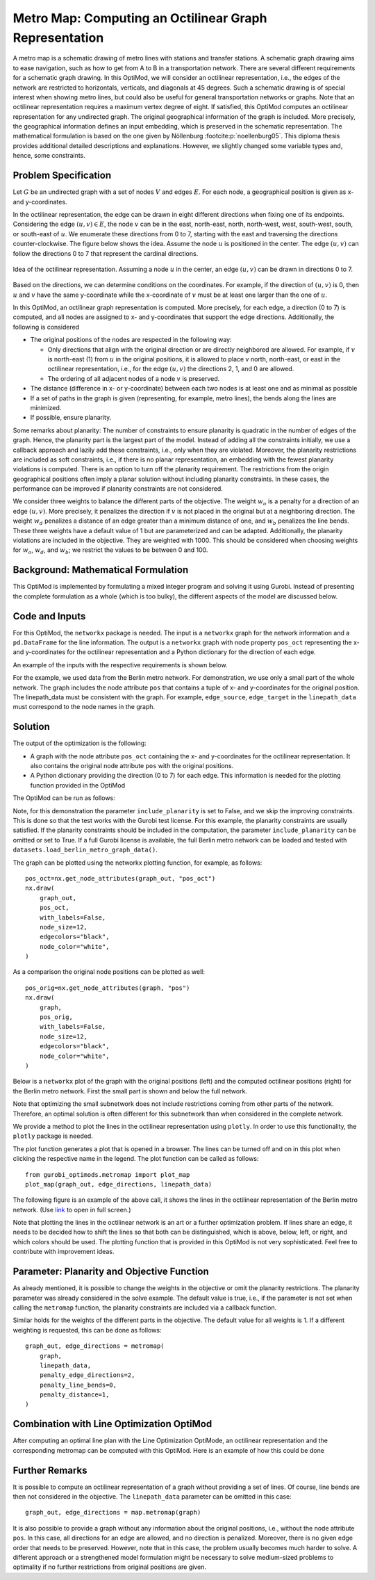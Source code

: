 Metro Map: Computing an Octilinear Graph Representation
=======================================================

A metro map is a schematic drawing of metro lines with stations and transfer
stations. A schematic graph drawing aims to ease navigation, such as how to get
from A to B in a transportation network. There are several different
requirements for a schematic graph drawing. In this OptiMod, we will consider an
octilinear representation, i.e., the edges of the network are restricted to
horizontals, verticals, and diagonals at 45 degrees. Such a schematic drawing
is of special interest when showing metro lines, but could also be useful for general
transportation networks or graphs. Note that an octilinear representation
requires a maximum vertex degree of eight. If satisfied, this OptiMod computes
an octilinear representation for any undirected graph. The original geographical
information of the graph is included. More precisely, the geographical
information defines an input embedding, which is preserved in the schematic
representation. The mathematical formulation is based on the one given by
Nöllenburg :footcite:p:`noellenburg05`. This diploma thesis provides additional
detailed descriptions and explanations. However, we slightly changed some
variable types and, hence, some constraints.


Problem Specification
---------------------

Let :math:`G` be an undirected graph with a set of nodes :math:`V` and edges
:math:`E`. For each node, a geographical position is given as x- and y-coordinates.

In the octilinear representation, the edge can be drawn in eight different
directions when fixing one of its endpoints. Considering the edge
:math:`(u,v)\in E`, the node :math:`v` can be in the east, north-east, north,
north-west, west, south-west, south, or south-east of :math:`u`. We enumerate
these directions from 0 to 7, starting with the east and traversing the
directions counter-clockwise. The figure below shows the idea. Assume the node
:math:`u` is positioned in the center. The edge :math:`(u,v)` can follow the
directions 0 to 7 that represent the cardinal directions.


.. figure:: figures/metromap_directions.png
    :width: 500
    :align: center
    :alt: metromap_directions

    Idea of the octilinear representation. Assuming a node :math:`u` in the
    center, an edge :math:`(u,v)` can be drawn in directions 0 to 7.

Based on the directions, we can determine conditions on the coordinates. For
example, if the direction of :math:`(u,v)` is 0, then :math:`u` and :math:`v`
have the same y-coordinate while the x-coordinate of :math:`v` must be at least
one larger than the one of :math:`u`.

In this OptiMod, an octilinear graph representation is computed. More precisely,
for each edge, a direction (0 to 7) is computed, and all nodes are assigned to x-
and y-coordinates that support the edge directions. Additionally, the following
is considered

* The original positions of the nodes are respected in the following way:

  * Only directions that align with the original direction or are directly
    neighbored are allowed. For example, if :math:`v` is north-east (1) from :math:`u`
    in the original positions, it is allowed to place v north, north-east, or
    east in the octilinear representation, i.e., for the edge :math:`(u,v)` the
    directions 2, 1, and 0 are allowed.
  * The ordering of all adjacent nodes of a node :math:`v` is preserved.
* The distance (difference in x- or y-coordinate) between each two nodes is at
  least one and as minimal as possible
* If a set of paths in the graph is given (representing, for example, metro lines),
  the bends along the lines are minimized.
* If possible, ensure planarity.

Some remarks about planarity: The number of constraints to ensure planarity is
quadratic in the number of edges of the graph. Hence, the planarity part is the
largest part of the model. Instead of adding all the constraints initially, we
use a callback approach and lazily add these constraints, i.e., only when they
are violated. Moreover, the planarity restrictions are included as soft
constraints, i.e., if there is no planar representation, an embedding with the
fewest planarity violations is computed. There is an option to turn off the
planarity requirement. The restrictions from the origin geographical positions
often imply a planar solution without including planarity constraints. In these
cases, the performance can be improved if planarity constraints are not
considered.

We consider three weights to balance the different parts of the objective. The
weight :math:`w_o` is a penalty for a direction of an edge :math:`(u,v)`. More
precisely, it penalizes the direction if :math:`v` is not placed in the original
but at a neighboring direction. The weight :math:`w_d` penalizes a distance of
an edge greater than a minimum distance of one, and :math:`w_b` penalizes the
line bends. These three weights have a default value of 1 but are parameterized
and can be adapted. Additionally, the planarity violations are included in the
objective. They are weighted with 1000. This should be considered when choosing
weights for :math:`w_o`, :math:`w_d`, and :math:`w_b`; we restrict the values to
be between 0 and 100.


Background: Mathematical Formulation
------------------------------------

This OptiMod is implemented by formulating a mixed integer program and solving it
using Gurobi. Instead of presenting the complete formulation as a whole (which
is too bulky), the different aspects of the model are discussed below.


.. dropdown:: Variables

  We use the following variables:

  - :math:`d(u,v,r)\in\{0,1\}` for :math:`(u,v)\in E` and :math:`r\in\{0,1,\ldots,7\}`
    which indicates whether the direction from :math:`u` to :math:`v` is :math:`r`.
  - :math:`x(v) \geq 0` the x-coordinate of node :math:`v` in an octilinear representation
  - :math:`y(v) \geq 0` the y-coordinate of node :math:`v` in an octilinear representation
  - :math:`\delta(u,v)\geq 0` the distance of :math:`u` and :math:`v` for each edge
    :math:`(u,v)\in E` that is larger than the minimum required distance of 1
  - :math:`b(u,v,w,i)\in\{0,1\}` the bend of category :math:`i` on two adjacent edges
    :math:`(u,v), (v,w)\in E`. The category corresponds to the angle of the
    bend. The angle can be equal to 180 (=category 0), 135 (=category 1), 90
    (=category 2), and 45 degrees (=category 3).




.. dropdown:: Objective Function

  .. math::
      \begin{alignat}{2}
          \min \quad        & \sum_{(u,v) \in E} w_d\cdot \delta(u,v) \\
          & + \sum_{(u,v) \in E} \sum_{j\in J_{uv}} w_o\cdot d(u,v,j)\\
          &  + \sum_{v\in V} \sum_{u,w\in V:(u,v),(v,w)\in E} w_b\cdot |L_{u,v,w}| (b(u,v,w,1) + 2b(u,v,w,2) + 3b(u,v,w,3)) \\
      \end{alignat}

  The objective minimizes a weighted sum of

  - the distances,
  - the directions that do not correspond to the original directions
    (here indicated by the set :math:`J_{uv}` for an edge :math:`(u,v)\in E`),
  - and the bends for each line weighted by its bend category, i.e., the
    cost increases with the acuteness of the angle. Here
    :math:`|L_{u,v,w}|` amounts the number of lines traversing the
    adjacent edges :math:`(u,v),(v,w)\in E`.

  These three parts are weighted by :math:`w_d`, :math:`w_o`, and :math:`w_b`.
  Note that the direction variables :math:`d(u,v,j)` for all directions :math:`j`
  not equivalent to the original direction, or their direct neighbors are set to 0.

  The penalization of planarity violations is omitted here for ease of
  notation but briefly discussed in the planarity section.


.. dropdown:: Direction Variables and Coordinates

  We ensure that the direction from :math:`u` to :math:`v` matches the reverse
  direction from :math:`v` to :math:`u`.

  .. math::
        d(u,v,i) = d(v,u,i+4) \qquad \forall (u,v) \in E, i=0,\ldots,3\\
        d(u,v,i) = d(v,u,i-4) \qquad \forall (u,v) \in E, i=4,\ldots,7\\

  The next constraint requires that exactly one directions is chosen for each edge.

  .. math::
      \sum_{i=0}^7 d(u,v,i) = 1 \qquad \forall (u,v) \in E\\

  Finally, we have constraints to define the conditions on the x- and
  y-coordinates that need to be satisfied if a certain direction is chosen for
  the edge.

  .. math::
      \begin{alignat}{2}
                    & d(u,v,0) = 1 \Rightarrow y(v) = y(u)& \forall (u,v) \in E\\
                    & d(u,v,0) = 1 \Rightarrow x(v) - x(u) \geq 1& \forall (u,v) \in E\\
                    & d(u,v,1) = 1 \Rightarrow x(u) - y(u) = x(v) - y(v)& \forall (u,v) \in E\\
                    & d(u,v,1) = 1 \Rightarrow x(v) + y(v) - (x(u) + y(u)) \geq 2 \qquad& \forall (u,v) \in E\\
                    & d(u,v,2) = 1 \Rightarrow x(u) = x(v)& \forall (u,v) \in E\\
                    & d(u,v,2) = 1 \Rightarrow y(v) - y(u) \geq 1& \forall (u,v) \in E\\
                    & d(u,v,3) = 1 \Rightarrow x(u) + y(u) = x(v) + y(v)& \forall (u,v) \in E\\
                    & d(u,v,3) = 1 \Rightarrow x(u) - y(u) - (x(v) - y(v)) \geq 2& \forall (u,v) \in E\\
                    & d(u,v,4) = 1 \Rightarrow y(v) = y(u)& \forall (u,v) \in E\\
                    & d(u,v,4) = 1 \Rightarrow x(u) - x(v) \geq 1& \forall (u,v) \in E\\
                    & d(u,v,5) = 1 \Rightarrow x(u) - y(u) = x(v) - y(v)& \forall (u,v) \in E\\
                    & d(u,v,5) = 1 \Rightarrow x(u) + y(u) - (x(v) + y(v)) \geq 2& \forall (u,v) \in E\\
                    & d(u,v,6) = 1 \Rightarrow x(u) = x(v)& \forall (u,v) \in E\\
                    & d(u,v,6) = 1 \Rightarrow y(u) - y(v) \geq 1& \forall (u,v) \in E\\
                    & d(u,v,7) = 1 \Rightarrow x(u) + y(u) = x(v) + y(v)& \forall (u,v) \in E\\
                    & d(u,v,7) = 1 \Rightarrow x(v) - y(v) - (x(u) - y(u)) \geq 2& \forall (u,v) \in E\\
      \end{alignat}

  Note that the minimum distance between two different nodes need to be 1 in either x- or y-coordinate.
  To ensure this for diagonal directions we need to require a right-hand-side of 2.

.. dropdown:: Edge Order

  To ensure the preservation of the original edge order, it is sufficient to
  consider all nodes that have at least two adjacent nodes. We need auxiliary
  binary variables :math:`\beta_v^i` for each such node :math:`v` and each
  adjacent node :math:`i` of :math:`v`. Let the adjacent nodes of :math:`v` be
  ordered counter-clockwise and assume that :math:`w_0,\ldots, w_{\deg(v)}`
  fulfills this order. Then also in the octilinear representation the nodes need
  to have the same counter-clockwise order, i.e., the direction from neighbor
  node :math:`i` to :math:`i+1` increases with at most one exception (when
  switching from direction 7 to 0). For this exception we allow
  :math:`\beta_v^i` to be 1. The following constraints define the requirement.

  .. math::
    \begin{alignat}{2}
      &\sum_{i=0}^{\deg(v)} \beta_{v}^i \leq 1 \\
      &\beta_{v}^i = 0 \Rightarrow  \sum_{k=0}^7 k\cdot d(v,w_i,k) \leq \sum_{k=0}^7k\cdot d(v,w_{i+1},k) -1  \quad\forall i=\{0,\deg(v)-1\}\\
      &\beta_{v}^{\deg(v)} = 0 \Rightarrow  \sum_{k=0}^7 k\cdot d(v,w_{\deg(v)},k) \leq \sum_{k=0}^7k\cdot d(v,w_{0},k) -1
    \end{alignat}

.. dropdown:: Distance

  The minimum distance between two nodes of one edge is 1 in either x- or
  y-coordinate. This is ensured via constraints, see section on Direction
  Variables and Coordinates. The distance variables count every additional
  distance in x- and y-coordinates.

  .. math::
      \begin{alignat}{2}
        & \delta(u,v) = \delta(v,u) & \forall (u,v) \in E\\
        & \delta(u,v) \geq x(v) - x(u) - 1 \quad& \forall (u,v) \in E\\
        & \delta(u,v) \geq x(u) - x(v) - 1 & \forall (u,v) \in E\\
        & \delta(u,v) \geq y(v) - y(u) - 1 & \forall (u,v) \in E\\
        & \delta(u,v) \geq y(u) - y(v) - 1 & \forall (u,v) \in E\\
      \end{alignat}


.. dropdown:: Line Bends

  Whenever, a line traverses the adjacent edges :math:`(u,v)` and
  :math:`(v,w)`, we want to amount the bend of the two edges in the octilinear
  representation. There are four possibilities reflected by the variables
  :math:`b(u,v,w,0)` (no bend, 180 degrees), :math:`b(u,v,w,1)` (a bend of 135
  degrees), :math:`b(u,v,w,2)` (a bend of 90 degrees), and :math:`b(u,v,w,3)` (a
  bend of 45 degrees). The following constraints ensure that exactly one of
  these variables is chosen and that the bend in direction :math:`u,v,w` is
  equal to the bend in direction :math:`w,v,u`.

  .. math::
      \begin{alignat}{2}
        & b(u,v,w,0) + b(u,v,w,1) + b(u,v,w,2) + b(u,v,w,3) = 1 \\
        & b(u,v,w,i) = b(w,v,u,i) &  \forall i\in\{0,1,2,3\}\\
      \end{alignat}


  The angle or the bend category can be determined from the direction
  variables of the edges. The following constraints require that the
  directions of the edges :math:`(u,v)` and :math:`(v,u)` match the bend
  variable.

  .. math::
      \begin{alignat}{2}
        & b(u,v,w,0) \geq d(u,v,k) + d(v,w,k) - 1 &  \forall k\in\{0,\ldots,7\}\\
        & b(u,v,w,i) \geq d(u,v,k) + d(v,w,k+i) - 1 &  \forall i\in\{1,2,3\}, k\in\{0,\ldots,7-i\}\\
        & b(u,v,w,i) \geq d(u,v,k) + d(v,w,k-i) - 1 &  \forall i\in\{1,2,3\}, k\in\{i,\ldots,7\}\\
        & b(u,v,w,8-i) \geq d(u,v,k) + d(v,w,k+i) - 1 & \quad \forall i\in\{5,6,7\}, k\in\{0,\ldots,7-i\}\\
        & b(u,v,w,8-i) \geq d(u,v,k) + d(v,w,k-i) - 1 &  \forall i\in\{5,6,7\}, k\in\{i,\ldots,7\}\\
      \end{alignat}


.. dropdown:: Planarity

  To guarantee planarity we have to ensure that pairs of edges do not
  intersect. Again, we use the eight possible directions to express
  which direction an edge :math:`e2` is relative to an edge :math:`e1`. For
  example, fixing the position of edge :math:`e1` the second edge :math:`e2`
  must be placed east, east-north, north, north-west, west, south-west,
  south, or south-east of :math:`e1`.

  We define variables that express this positional relation between each two
  edges. Let :math:`\gamma(u1,v1,u2,v2,i) \in\{0,1\}` be a binary variable
  that indicate that edge :math:`(u2,v2)\in E` is positioned in direction
  :math:`i` from edge :math:`(u1,v1)`. We add an additional variable
  :math:`\gamma(u1,v1,u2,v2)^o \in\{0,1\}` to capture non-planarity for these
  two edges. This variable is added with a cost of 1000 to the objective function.

  In this way, either a planarity violation is counted or one of the other
  planarity variables need to be chosen which implies conditions on the
  positions of the nodes of the edges. As an example, we only present the
  constraints for the condition that edge :math:`(u2,v2)\in E` is positioned
  in direction 3 (north-west) from edge :math:`(u1,v1)`.

  .. math::
      \begin{alignat}{2}
        & \sum_{i=0}^7 \gamma(u1,v1,u2,v2,i) + \gamma(u1,v1,u2,v2)^o = 1\\
        &\cdots\\
        & \gamma(u1,v1,u2,v2,3) = 1 \Rightarrow x(u1) - y(u1) - (x(u2) - y(u2)) \geq 1\\
        & \gamma(u1,v1,u2,v2,3) = 1 \Rightarrow x(u1) - y(u1) - (x(v2) - y(v2)) \geq 1\\
        & \gamma(u1,v1,u2,v2,3) = 1 \Rightarrow x(v1) - y(v1) - (x(u2) - y(u2)) \geq 1\\
        & \gamma(u1,v1,u2,v2,3) = 1 \Rightarrow x(v1) - y(v1) - (x(v2) - y(v2)) \geq 1\\
        &\cdots
      \end{alignat}

  The constraints need to be defined for all directions and for each two
  non-adjacent edges. We include these constraints as lazy constraints in a
  callback function. Note that indicator constraints cannot be added in a
  callback function. Hence, we define these constraints as big-M constraints.

.. dropdown:: Improving Constraints

  The IP model is well-defined with the above-discussed constraints. However, we
  want to add some further constraints to slightly improve the LP relaxation and
  the performance of the optimization.

  The first constraint ensures that each direction is chosen only once
  for all edges adjacent to :math:`v`

  .. math::
      \sum_{w:(v,w)\in E} d(v,w,i) \leq 1 \qquad \forall v\in V, \forall i\in\{0,\ldots,7\}\\

  Inspired by the fact that geographical restrictions allow only three possible
  directions for each edge, we can observe the following. If, for example, only
  the directions 0, 1, and 2 are allowed for an edge :math:`(u,v)`, i.e.,
  :math:`d(u,v,3)=d(u,v,4)=d(u,v,5)=d(u,v,6)=d(u,v,7)=0`, we are in the positive
  part of the coordinate system and the following constraints must hold

  .. math::
    \begin{alignat}{2}
      x(v) & \geq x(u)\\
      y(v) & \geq y(u) \\
      x(v) + y(v) & > x(u) + y(u)
    \end{alignat}

  Similar constraints result when considering all other combinations of 3
  adjacent directions. We add these conditions as big-M constraints to the model
  and use an epsilon of 1e-6 (=feasibility tolerance) to handle the strict
  inequality.

  For the bend variables, the following constraint can be added

  .. math::
      \sum_{(v,w)\in E, w\neq u} b(u,v,w,0) \leq 1 \quad \forall (u,v) \in E

  The constraint states that edge :math:`(u,v)` can have a bend of 0 with at
  most one of its adjacent edges.

  All these improving constraints are added by default. However, a parameter
  ``improve_lp`` is provided that can be set to False and then these improving
  constraints are not added.

Code and Inputs
---------------

For this OptiMod, the ``networkx`` package is needed. The input is a
``networkx`` graph for the network information and a ``pd.DataFrame`` for the line
information. The output is a ``networkx`` graph with node property ``pos_oct``
representing the x-and y-coordinates for the octilinear representation and a
Python dictionary for the direction of each edge.

An example of the inputs with the respective requirements is shown below.


.. doctest:: load_graph
    :options: +NORMALIZE_WHITESPACE

    >>> import networkx as nx
    >>> from gurobi_optimods import datasets
    >>> graph, linepath_data = datasets.load_berlin_metro_reduced_graph_data()
    >>> print(graph)
      Graph with 29 nodes and 32 edges
    >>> pos_orig = nx.get_node_attributes(graph, 'pos')
    >>> len(pos_orig)
      29
    >>> linepath_data.head(4)
      linename	edge_source	edge_target
      0       U1         147          50
      1       U1          50          82
      2       U1          82         127
      3       U1         127          53

For the example, we used data from the Berlin metro network. For demonstration,
we use only a small part of the whole network. The graph includes
the node attribute ``pos`` that contains a tuple of x- and y-coordinates for
the original position. The linepath_data must be consistent with
the graph. For example, ``edge_source``, ``edge_target`` in the
``linepath_data`` must correspond to the node names in the graph.


Solution
--------

The output of the optimization is the following:

- A graph with the node attribute ``pos_oct`` containing the x- and
  y-coordinates for the octilinear representation. It also contains the original
  node attribute ``pos`` with the original positions.
- A Python dictionary providing the direction (0 to 7) for each edge. This
  information is needed for the plotting function provided in the OptiMod

The OptiMod can be run as follows:

.. doctest:: solve
    :options: +NORMALIZE_WHITESPACE
    :skipif: size_limited_license()

    >>> from gurobi_optimods import datasets
    >>> from gurobi_optimods.metromap import metromap
    >>> graph, linepath_data = datasets.load_berlin_metro_reduced_graph_data()
    >>> graph_out, edge_directions = metromap(
    ...     graph,
    ...     linepath_data,
    ...     include_planarity=False,
    ...     improve_lp=False,
    ...     verbose=False
    ... )
    >>> # Show that input and output graphs are isomorphic (structural equivalent)
    >>> import networkx as nx
    >>> print(nx.is_isomorphic(graph, graph_out))
      True
    >>> # Show the first 4 nodes with their attributes
    >>> first_four_nodes_with_attrs = list(graph_out.nodes.data())[:4]
    >>> print(first_four_nodes_with_attrs)
    [(50, {'pos': [13.428468, 52.499035], 'pos_oct': (5.0, 25.0)}),
     (82, {'pos': [13.417748, 52.499047], 'pos_oct': (4.0, 25.0)}),
     (127, {'pos': [13.406531, 52.498274], 'pos_oct': (2.0, 25.0)}),
     (53, {'pos': [13.39176, 52.497774], 'pos_oct': (1.0, 25.0)})]

Note, for this demonstration the parameter ``include_planarity`` is set to
False, and we skip the improving constraints. This is done so that the test
works with the Gurobi test license. For this example, the planarity constraints
are usually satisfied. If the planarity constraints should be included in the
computation, the parameter ``include_planarity`` can be omitted or set to True.
If a full Gurobi license is available, the full Berlin metro network can be
loaded and tested with ``datasets.load_berlin_metro_graph_data()``.

The graph can be plotted using the networkx plotting function, for example, as
follows::

    pos_oct=nx.get_node_attributes(graph_out, "pos_oct")
    nx.draw(
        graph_out,
        pos_oct,
        with_labels=False,
        node_size=12,
        edgecolors="black",
        node_color="white",
    )

As a comparison the original node positions can be plotted as well::

    pos_orig=nx.get_node_attributes(graph, "pos")
    nx.draw(
        graph,
        pos_orig,
        with_labels=False,
        node_size=12,
        edgecolors="black",
        node_color="white",
    )

Below is a ``networkx`` plot of the graph with the original positions (left) and
the computed octilinear positions (right) for the Berlin metro network. First
the small part is shown and below the full network.

.. image:: figures/berlin_metro_reduced_orig.png
   :width: 49%
.. image:: figures/berlin_metro_reduced_oct.png
   :width: 49%


.. image:: figures/berlin_metro_orig.png
   :width: 49%
.. image:: figures/berlin_metro_oct.png
   :width: 49%

Note that optimizing the small subnetwork does not include restrictions coming
from other parts of the network. Therefore, an optimal solution is often
different for this subnetwork than when considered in the complete network.

We provide a method to plot the lines in the octilinear representation using ``plotly``.
In order to use this functionality, the ``plotly`` package is needed.

The plot function generates a plot that is opened in a browser. The lines can be
turned off and on in this plot when clicking the respective name in the legend.
The plot function can be called as follows::

    from gurobi_optimods.metromap import plot_map
    plot_map(graph_out, edge_directions, linepath_data)

The following figure is an example of the above call, it shows the lines in the
octilinear representation of the Berlin metro network.
(Use `link <../_static/metro_berlin.html>`_ to open in full screen.)

.. raw:: html

    <iframe src="../_static/metro_berlin.html" width="100%" height="600"></iframe>


Note that plotting the lines in the octilinear network is an art or a further
optimization problem. If lines share an edge, it needs to be decided how to shift
the lines so that both can be distinguished, which is above, below, left, or
right, and which colors should be used.
The plotting function that is provided in this OptiMod is not very sophisticated.
Feel free to contribute with improvement ideas.


Parameter: Planarity and Objective Function
-------------------------------------------

As already mentioned, it is possible to change the weights in the objective or
omit the planarity restrictions. The planarity parameter was already considered
in the solve example. The default value is true, i.e., if the parameter is not
set when calling the ``metromap`` function, the planarity constraints are
included via a callback function.

Similar holds for the weights of the different parts in the objective. The
default value for all weights is 1. If a different weighting is requested, this
can be done as follows::

  graph_out, edge_directions = metromap(
      graph,
      linepath_data,
      penalty_edge_directions=2,
      penalty_line_bends=0,
      penalty_distance=1,
  )


Combination with Line Optimization OptiMod
------------------------------------------
After computing an optimal line plan with the Line Optimization OptiMode, an
octilinear representation and the corresponding metromap can be computed with
this OptiMod. Here is an example of how this could be done


.. testcode:: combine
  :skipif: size_limited_license()

  # import all requirements
  import networkx as nx
  from gurobi_optimods import datasets
  from gurobi_optimods.line_optimization import line_optimization
  from gurobi_optimods.metromap import metromap
  from gurobi_optimods.metromap import plot_map

  # load data for line optimization and compute line plan
  node_data, edge_data, line_data, linepath_data, demand_data = (
      datasets.load_siouxfalls_network_data()
  )
  frequencies = [1, 3]
  obj_cost, final_lines = line_optimization(
      node_data,
      edge_data,
      line_data,
      linepath_data,
      demand_data,
      frequencies,
      verbose=False,
  )
  # create a data frame containing only the linepaths of the solution
  linepath_data_sol = linepath_data[
      linepath_data["linename"].isin([line for line, freq in final_lines])
  ]
  # create networkx graph
  graph = nx.from_pandas_edgelist(
      edge_data.reset_index(), create_using=nx.Graph()
  )
  # add x-, y-coordinates as node attribute
  for number, row in node_data.set_index("number").iterrows():
      graph.add_node(number, pos=(row["posx"], row["posy"]))
  # compute and plot metromap
  graph_out, edge_directions = metromap(
    graph, linepath_data_sol, penalty_line_bends=0, verbose=False)
  plot_map(graph_out, edge_directions, linepath_data_sol)



Further Remarks
---------------

It is possible to compute an octilinear representation of a graph without
providing a set of lines. Of course, line bends are then not considered in the
objective. The ``linepath_data`` parameter can be omitted in this case::

  graph_out, edge_directions = map.metromap(graph)

It is also possible to provide a graph without any information about the
original positions, i.e., without the node attribute ``pos``. In this case, all
directions for an edge are allowed, and no direction is penalized. Moreover,
there is no given edge order that needs to be preserved. However, note that in
this case, the problem usually becomes much harder to solve. A different approach
or a strengthened model formulation might be necessary to solve medium-sized
problems to optimality if no further restrictions from original positions are
given.


.. footbibliography::
